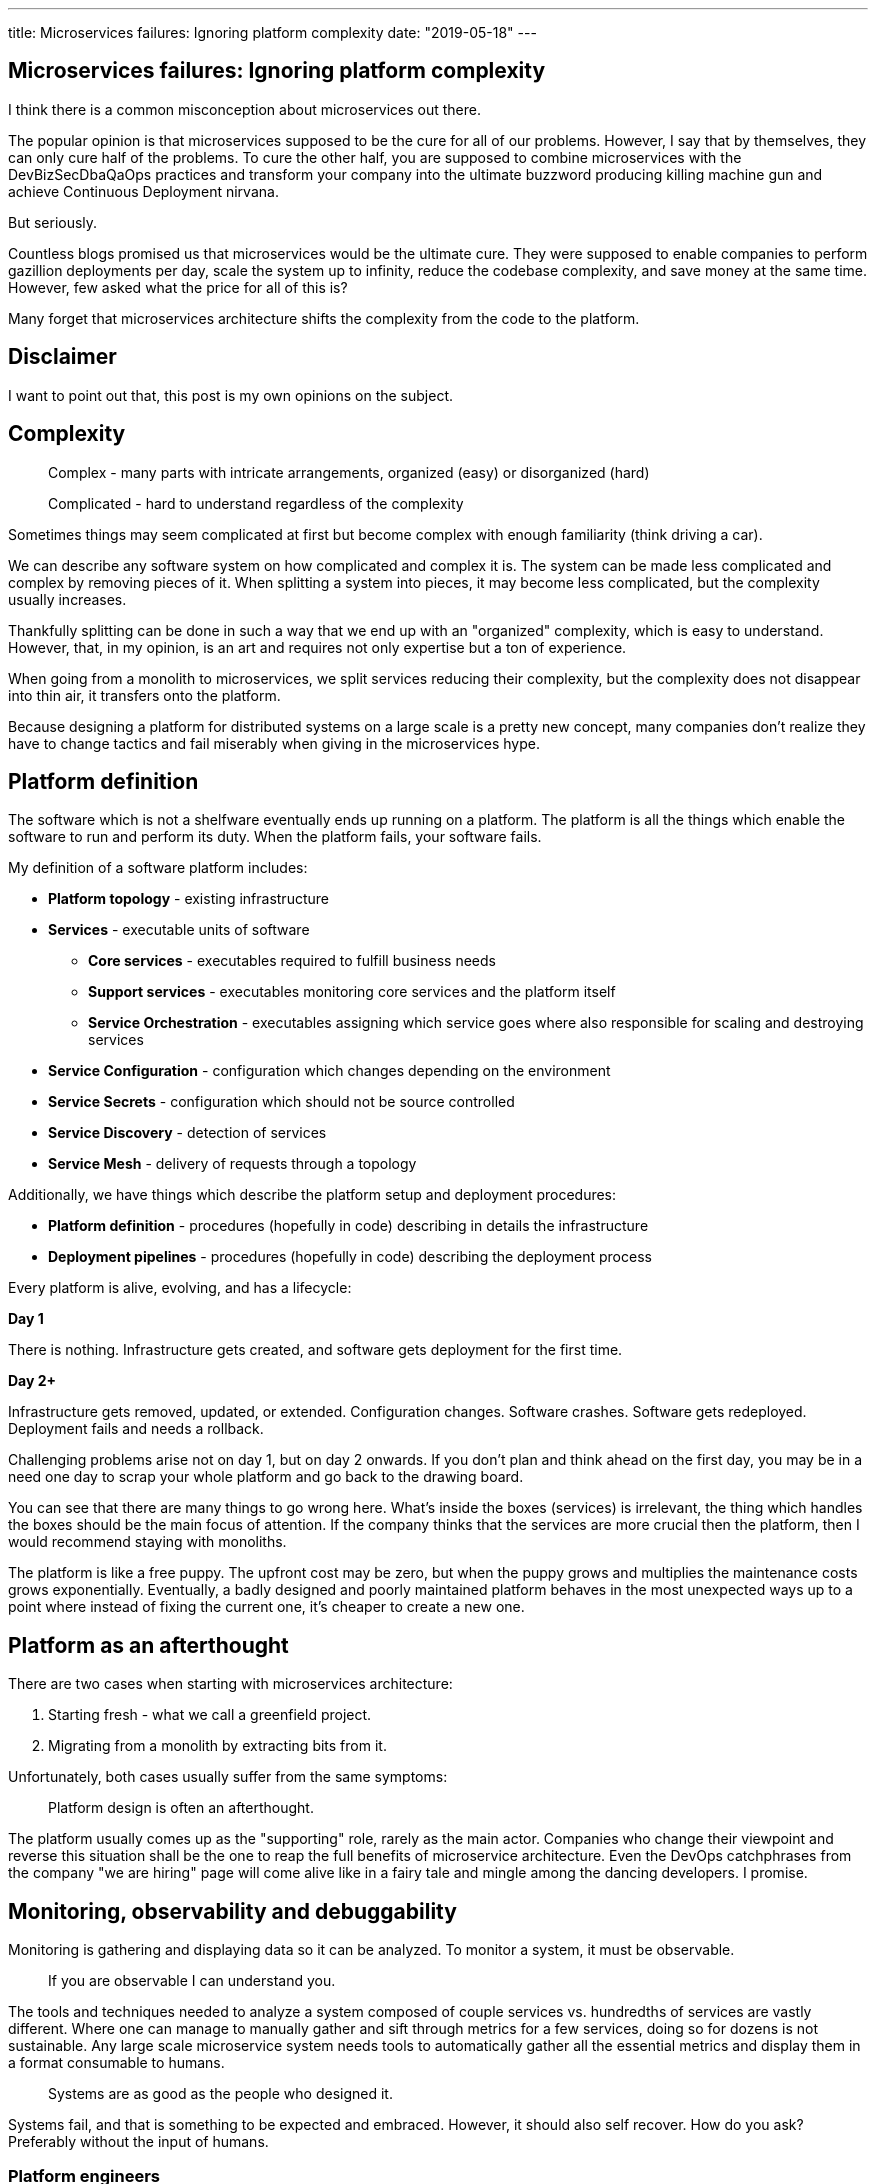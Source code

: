 ---
title: Microservices failures: Ignoring platform complexity
date: "2019-05-18"
---

== Microservices failures: Ignoring platform complexity

I think there is a common misconception about microservices out there.

The popular opinion is that microservices supposed to be the cure for all of our problems.
However, I say that by themselves, they can only cure half of the problems.
To cure the other half, you are supposed to combine microservices with the DevBizSecDbaQaOps practices and transform your company into the ultimate buzzword producing killing machine gun and achieve Continuous Deployment nirvana.

But seriously.

Countless blogs promised us that microservices would be the ultimate cure.
They were supposed to enable companies to perform gazillion deployments per day, scale the system up to infinity, reduce the codebase complexity, and save money at the same time.
However, few asked what the price for all of this is?

Many forget that microservices architecture shifts the complexity from the code to the platform.

== Disclaimer

I want to point out that, this post is my own opinions on the subject.

== Complexity

> Complex - many parts with intricate arrangements, organized (easy) or disorganized (hard)

> Complicated - hard to understand regardless of the complexity

Sometimes things may seem complicated at first but become complex with enough familiarity (think driving a car).

We can describe any software system on how complicated and complex it is.
The system can be made less complicated and complex by removing pieces of it.
When splitting a system into pieces, it may become less complicated, but the complexity usually increases.

Thankfully splitting can be done in such a way that we end up with an "organized" complexity, which is easy to understand.
However, that, in my opinion, is an art and requires not only expertise but a ton of experience.

When going from a monolith to microservices, we split services reducing their complexity, but the complexity does not disappear into thin air, it transfers onto the platform.

Because designing a platform for distributed systems on a large scale is a pretty new concept, many companies don't realize they have to change tactics and fail miserably when giving in the microservices hype.

== Platform definition

The software which is not a shelfware eventually ends up running on a platform.
The platform is all the things which enable the software to run and perform its duty.
When the platform fails, your software fails.

My definition of a software platform includes:

* *Platform topology* - existing infrastructure
* *Services* - executable units of software
** *Core services* - executables required to fulfill business needs
** *Support services* - executables monitoring core services and the platform itself
** *Service Orchestration* - executables assigning which service goes where also responsible for scaling and destroying services
* *Service Configuration* - configuration which changes depending on the environment
* *Service Secrets* - configuration which should not be source controlled
* *Service Discovery* - detection of services
* *Service Mesh* - delivery of requests through a topology

Additionally, we have things which describe the platform setup and deployment procedures:

* *Platform definition* - procedures (hopefully in code) describing in details the infrastructure
* *Deployment pipelines* - procedures (hopefully in code) describing the deployment process

Every platform is alive, evolving, and has a lifecycle:

*Day 1*

There is nothing.
Infrastructure gets created, and software gets deployment for the first time.

*Day 2+*

Infrastructure gets removed, updated, or extended.
Configuration changes.
Software crashes.
Software gets redeployed.
Deployment fails and needs a rollback.

Challenging problems arise not on day 1, but on day 2 onwards.
If you don't plan and think ahead on the first day, you may be in a need one day to scrap your whole platform and go back to the drawing board.

You can see that there are many things to go wrong here.
What's inside the boxes (services) is irrelevant, the thing which handles the boxes should be the main focus of attention.
If the company thinks that the services are more crucial then the platform, then I would recommend staying with monoliths.

The platform is like a free puppy.
The upfront cost may be zero, but when the puppy grows and multiplies the maintenance costs grows exponentially.
Eventually, a badly designed and poorly maintained platform behaves in the most unexpected ways up to a point where instead of fixing the current one, it's cheaper to create a new one.

== Platform as an afterthought

There are two cases when starting with microservices architecture:

1. Starting fresh - what we call a greenfield project.
2. Migrating from a monolith by extracting bits from it.

Unfortunately, both cases usually suffer from the same symptoms:

> Platform design is often an afterthought.

The platform usually comes up as the "supporting" role, rarely as the main actor.
Companies who change their viewpoint and reverse this situation shall be the one to reap the full benefits of microservice architecture.
Even the DevOps catchphrases from the company "we are hiring" page will come alive like in a fairy tale and mingle among the dancing developers. I promise.

== Monitoring, observability and debuggability

Monitoring is gathering and displaying data so it can be analyzed.
To monitor a system, it must be observable.

> If you are observable I can understand you.

The tools and techniques needed to analyze a system composed of couple services vs. hundredths of services are vastly different.
Where one can manage to manually gather and sift through metrics for a few services, doing so for dozens is not sustainable.
Any large scale microservice system needs tools to automatically gather all the essential metrics and display them in a format consumable to humans.

> Systems are as good as the people who designed it.

Systems fail, and that is something to be expected and embraced.
However, it should also self recover. How do you ask? Preferably without the input of humans.

=== Platform engineers

> With any advanced automation the weakest link is always the human.

Creating a self-healing system requires it to be observable.
To make the platform observable, you need monitoring.
Monitoring then should be a priority, not an afterthought.

Humans should only be in the loop when something goes critically wrong.
Humans job should not only be fixing the problem but primarily making sure that the problem never occurs again or gets fixed automatically next time.

When dealing with complex platforms, there is this need for "platform engineers."
Those are either system administrators who can code or coders who know system administration.
They write code to make the platform more developer friendly, stable, and observable.

There is this one twisted interpretation of DevOps where the premise is that you could get "rid" of system administrators and end up with only developers who would manage services in production.
That's never going to happen.
Most developers don't care and do not want to learn about system administration.
Just search for "DevOps engineer" on any job searching portal to see for yourself how many companies struggle to find them.
Also, from the job descriptions, you can quickly tell if a company treats its platform seriously.

=== Black box

The opposite of an observable system is a "black box," where the only things we can see are the inputs and outputs (or a lack thereof).
In this hugely entertaining https://www.youtube.com/watch?v=30jNsCVLpAE[talk] Bryan Cantrill talks about the art of debuggability:

> The art of debugging isn't to guess the answer - it is to be able to ask the right questions to know how to answer them.
> Answered questions are facts, not a hypothesis.

Making platform observable is hard and under-appreciated work.
When a deployment is a non-event, nobody congratulates the people behind it.

In my opinion, successfully pulling out microservices architecture requires putting more effort into the platform itself than on the services running on it.
Companies need to realize they are creating a platform first, and the services running on it are the afterthought.

== Common oversights

> "Some people change their ways when they see the light; others when they feel the heat."

In my opinion, the most common oversights when dealing with microservices are:

=== 1. Lack of monitoring

>  "It’s pretty incredible when we stop assuming we know what’s going on."

Observability has to be built into the platform from the very beginning.
Don't make a mistake of going into production and then worry about observability, it will be already too late.

SLIs, SLAs, and SLOs, which boils down to https://cloud.google.com/blog/products/gcp/sre-fundamentals-slis-slas-and-slos[availability],  should be agreed up front and monitored.
To monitor those values, you need observability.

Often there is a question who should be looking at the monitoring, and my answer would be to ask this:

Who cares about not breaking the SLA and what happens when it's broken?

If the answer is "nobody" and "nothing," then you don't need monitoring in the first place because nobody cares if the system is working or not.
However, if there is a penalty for breaking the SLA, then the answer clarifies itself.

> "People are not afraid of failure, they are afraid of blame."

=== 2. Wrong tools for alerts (or no alerting)

Getting spammed by dozens of occurrences of the same alert makes the receivers desensitized.
Same types of alerts must be grouped automatically.
Receiving a notification for the same alert multiple times is much different than getting spammed with copies of it.

Every alert needs to have an assignee and a status.
You don't want people working on the same issue in parallel without knowing the problem was fixed yesterday by someone else.

Every alert needs at least the source of origin and the action to follow.
Problems are quickly fixed if there is a clear procedure for how to fix them.

=== 3. Not following the https://12factor.net/[twelve factors] rules

It makes me sad when I see a container in 2019 which instead of logging to stdout logs to a file.
Those are the basics and the lowest hanging fruits to pick.

=== 4. Making artifacts mutable

Having to rebuild the artifact to change its configuration makes me cry — every time.
Artifacts should be built once and be deployable to any environment.
You can pass the config with env variables or read an external config file.

Immutable artifacts are useful because every build is slightly different.
The same artifact built twice may behave differently in the same conditions.
We want to avoid that.

=== 5. Not having a common logging strategy

Nobody looks at logs for fun.
They are either used when debugging or when creating a baseline for the system pulse (think heart rate monitor but for software).
Analyzing logs from services using different logging schemes is just too complicated.
Just come up with a logging strategy which everybody agrees on and make a logging library for everybody to use.

If you cannot enforce a common strategy, then automatically normalize the log streams before they end up presented to a human.

This is also crucial for making useful dashboards.

=== 6. Not https://zipkin.apache.org/[tracing] network calls

When a function call crash we get a stack trace with all the calls from start to finish.
In microservices, calls can jump from service to service, and when one fails, it's crucial to see the whole flow.

It is incredibly useful and insightful to trace network calls and be able to trace a single call throughout the system.

Tracking individual calls may seem daunting at first, but implementation is straightforward.
Usually, it's a middle man which marks the network calls and logs the event.
Visualization is created from the logs.

=== 7. Designing pipelines without automated rollbacks

To have an automated rollback, you need auto detection when something goes wrong.
How the system detects and decides if something went wrong separates Continuous Deployment wannabes from the pros.

The most basic check would be a health check.

=== 8. Not requiring health checks

Every service needs to answer one fundamental question: is it healthy or not.
Of course, health check from the application should be just one of many metrics collected by the orchestrator to decide if a service is healthy.
E.g., there may be some performance issues that the service is not aware of.
Or maybe service becomes a "healthy" zombie that needs to be killed and replaced.

=== 9. Not using a Service Mesh

When replacing function calls (monolith) for network calls (microservices), we need to accommodate for latency, network errors, and packet drops.
Doing retries directly from the service may seem harmless, but it may cause system-wide cascading failures and put unnecessary strain on the network.

Why forcing each service to deal with network failures when we can use a middle man called service mesh, which is designed to handle this.
It is true that we are still making a network call to the service mesh, but it is safer because the call is not leaving the host.

Service mesh also gives us essential features like retries policies, call timeouts, and deadlines.
It also makes it easier to have call tracing.

=== 10. Not adapting the tools with scale

Many years ago, I joined a project where, at the very beginning, the platform was composed of just a handful of services.
The tool for orchestrating services was very primitive.
The biggest flaw of that orchestrator was that it didn't respect the capacity of the hosts.
Service assignment to a host was done manually.
The manual assignment will work just fine with a tiny platform, but it just did not scale.
We had to estimate how much memory and CPU services needs and assign them accordingly.
Sometimes the estimates were wrong, and one service would crash or starve other services.

When we scaled from a couple of services to dozens, we should have changed the tool, but we didn't.
At that time, I didn't even understand the problem as I was new to the subject, so did the vast majority of the people on the project.
Those who knew what was wrong didn't care or were too afraid to escalate the problem to the decision makers.
The platform became incredibly unstable and required daily manual restarts but soon it was late to replace the orchestrator, it was too deeply embedded into the platform.
It took more than a year to acknowledge the problem finally and design a new platform from scratch.

The platform needs to be checked periodically to asses if it still suits the needs of a system.
